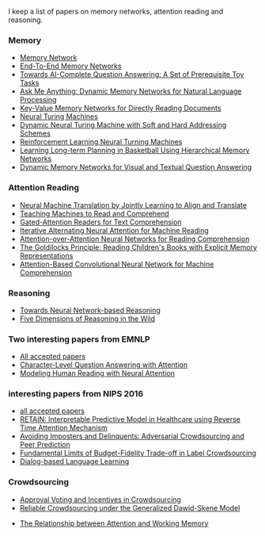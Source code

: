 I keep a list of papers on memory networks, attention reading and reasoning.

*** Memory
- [[http://arxiv.org/abs/1410.3916][Memory Network]]
- [[http://arxiv.org/abs/1503.08895][End-To-End Memory Networks]]
- [[http://arxiv.org/abs/1502.05698][Towards AI-Complete Question Answering: A Set of Prerequisite Toy Tasks]]
- [[http://arxiv.org/abs/1506.07285][Ask Me Anything: Dynamic Memory Networks for Natural Language Processing]]
- [[https://arxiv.org/abs/1606.03126][Key-Value Memory Networks for Directly Reading Documents]]
- [[https://arxiv.org/abs/1410.5401][Neural Turing Machines]]
- [[http://arxiv.org/abs/1607.00036][Dynamic Neural Turing Machine with Soft and Hard Addressing Schemes]]
- [[http://arxiv.org/pdf/1505.00521.pdf][Reinforcement Learning Neural Turning Machines]]
- [[http://www.large-scale-sports-analytics.org/Large-Scale-Sports-Analytics/Submissions_files/paperID20.pdf][Learning Long-term Planning in Basketball Using Hierarchical Memory Networks]]  
- [[https://arxiv.org/abs/1603.01417][Dynamic Memory Networks for Visual and Textual Question Answering]]

*** Attention Reading
- [[https://arxiv.org/abs/1409.0473][Neural Machine Translation by Jointly Learning to Align and Translate]]
- [[http://arxiv.org/abs/1506.03340][Teaching Machines to Read and Comprehend]]
- [[https://arxiv.org/abs/1606.01549][Gated-Attention Readers for Text Comprehension]]
- [[http://arxiv.org/abs/1606.02245][Iterative Alternating Neural Attention for Machine Reading]]
- [[https://arxiv.org/abs/1607.04423][Attention-over-Attention Neural Networks for Reading Comprehension]]
- [[https://arxiv.org/abs/1511.02301][The Goldilocks Principle: Reading Children's Books with Explicit Memory Representations]]
- [[https://www.aclweb.org/anthology/W/W16/W16-0103.pdf][Attention-Based Convolutional Neural Network for Machine Comprehension]]

*** Reasoning
- [[http://arxiv.org/abs/1508.05508][Towards Neural Network-based Reasoning]]
- [[http://arxiv.org/pdf/1608.06349v1.pdf][Five Dimensions of Reasoning in the Wild]]
  
*** Two interesting papers from EMNLP
- [[http://www.emnlp2016.net/accepted-papers.html][All accepted papers]]
- [[https://arxiv.org/abs/1604.00727][Character-Level Question Answering with Attention]]
- [[http://arxiv.org/abs/1608.05604][Modeling Human Reading with Neural Attention]]
  
*** interesting papers from NIPS 2016
- [[https://nips.cc/Conferences/2016/AcceptedPapers][all accepted papers]]
- [[http://arxiv.org/abs/1608.05745][RETAIN: Interpretable Predictive Model in Healthcare using Reverse Time Attention Mechanism]]
- [[https://arxiv.org/abs/1606.05374][Avoiding Imposters and Delinquents: Adversarial Crowdsourcing and Peer Prediction]]
- [[http://arxiv.org/abs/1608.07328][Fundamental Limits of Budget-Fidelity Trade-off in Label Crowdsourcing]]
- [[http://arxiv.org/abs/1604.06045][Dialog-based Language Learning]]


*** Crowdsourcing
- [[http://arxiv.org/abs/1502.05696v3][Approval Voting and Incentives in Crowdsourcing]]
- [[https://arxiv.org/abs/1602.03481][Reliable Crowdsourcing under the Generalized Dawid-Skene Model]]


- [[http://www.psy.vanderbilt.edu/students/fougnidl/Fougnie-chap1.pdf][The Relationship between Attention and Working Memory]]
